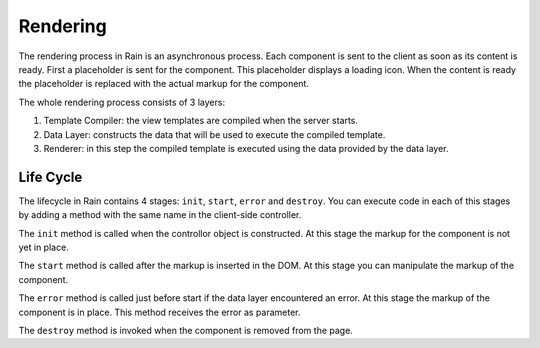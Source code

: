 =========
Rendering
=========

The rendering process in Rain is an asynchronous process. Each component is sent 
to the client as soon as its content is ready. First a placeholder is sent for the 
component. This placeholder displays a loading icon. When the content is ready
the placeholder is replaced with the actual markup for the component.

The whole rendering process consists of 3 layers:

#. Template Compiler: the view templates are compiled when the server starts.
#. Data Layer: constructs the data that will be used to execute the compiled template.
#. Renderer: in this step the compiled template is executed using the data provided by the data layer.

----------
Life Cycle
----------

The lifecycle in Rain contains 4 stages: ``init``, ``start``, ``error`` and ``destroy``.
You can execute code in each of this stages by adding a method with the same name in the
client-side controller.

The ``init`` method is called when the controllor object is constructed. At this stage
the markup for the component is not yet in place. 

The ``start`` method is called after the markup is inserted in the DOM. At this stage you can
manipulate the markup of the component.

The ``error`` method is called just before start if the data layer encountered an error. At this
stage the markup of the component is in place. This method receives the error as parameter.

The ``destroy`` method is invoked when the component is removed from the page.

.. seealso::
    
    :doc:`../server/data_layer`
        Documentation describing how the data layer works